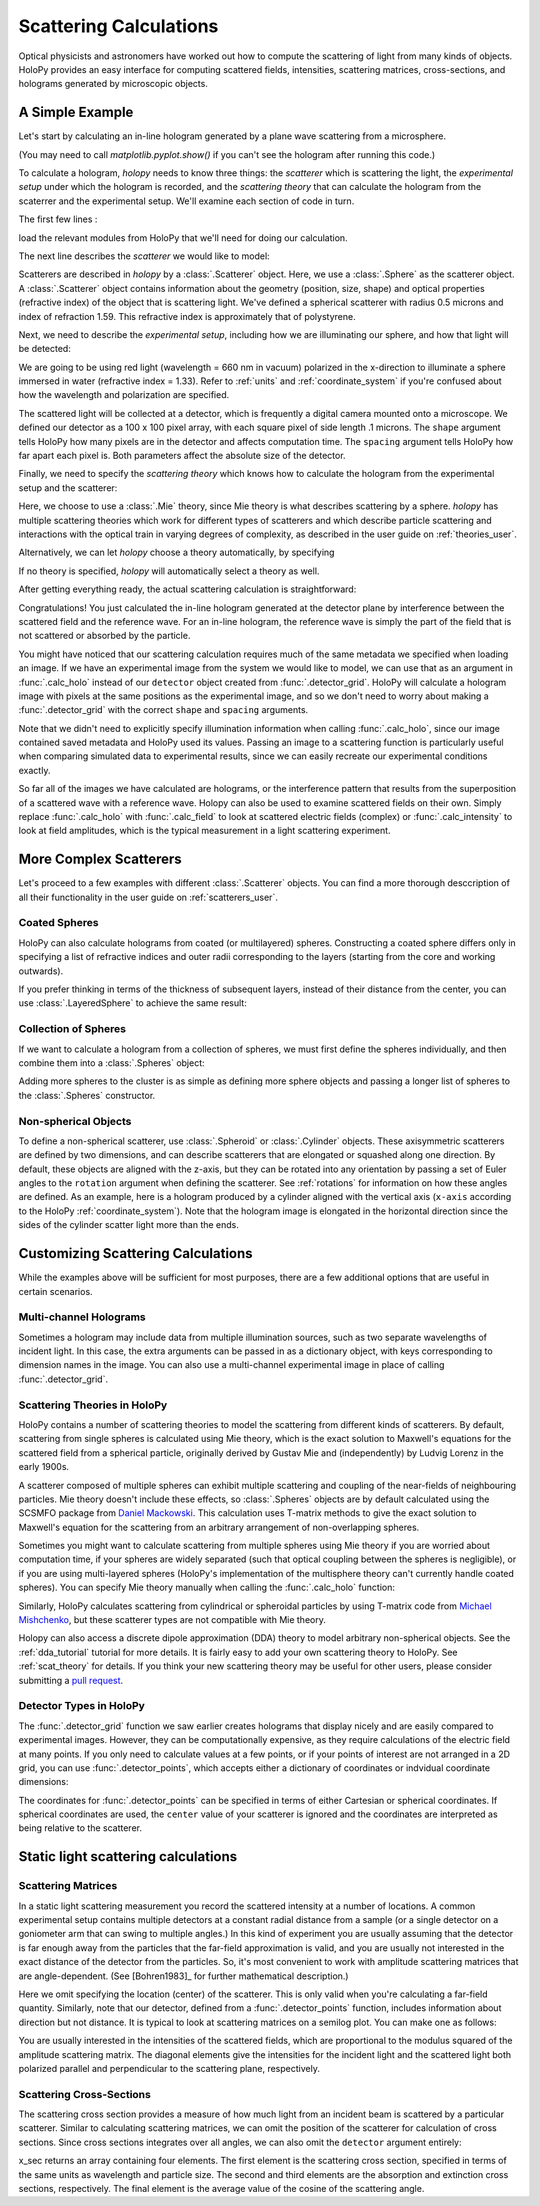 .. _calc_tutorial:

Scattering Calculations
=======================

Optical physicists and astronomers have worked out how to compute the
scattering of light from many kinds of objects.  HoloPy provides an
easy interface for computing scattered fields, intensities, scattering
matrices, cross-sections, and holograms generated by microscopic objects.


A Simple Example
~~~~~~~~~~~~~~~~

Let's start by calculating an in-line hologram generated by a
plane wave scattering from a microsphere.

.. plot:: pyplots/calc_sphere.py
   :include-source:

.. image:: ../images/calc_sphere.png
   :scale: 300 %
   :alt: Calculated hologram of a single sphere.

(You may need to call `matplotlib.pyplot.show()` if you can't see the hologram after running this code.)

To calculate a hologram, `holopy` needs to know three things: the *scatterer* which is scattering the light, the *experimental setup* under which the hologram is recorded, and the *scattering theory* that can calculate the hologram from the scaterrer and the experimental setup. We'll examine each section of code in turn.

The first few lines :

..  testcode::

    import holopy as hp
    from holopy.scattering import calc_holo, Sphere
    from holopy.scattering.theory import Mie

load the relevant modules from HoloPy that we'll need for doing our
calculation.

The next line describes the *scatterer* we would like to model:

..  testcode::

    sphere = Sphere(n=1.59, r=0.5, center=(4, 4, 5))

Scatterers are described in `holopy` by a :class:`.Scatterer` object. Here, we use a :class:`.Sphere` as the scatterer object. A :class:`.Scatterer` object
contains information about the geometry (position, size, shape) and optical
properties (refractive index) of the object that is scattering light. We've
defined a spherical scatterer with radius 0.5 microns and index of refraction
1.59. This refractive index is approximately that of polystyrene.

Next, we need to describe the *experimental setup*, including how we are
illuminating our sphere, and how that light will be detected:

..  testcode::

    medium_index = 1.33
    illum_wavelen = 0.66
    illum_polarization = (1, 0)
    detector = hp.detector_grid(shape=100, spacing=0.1)

We are going to be using red light (wavelength = 660 nm in vacuum) polarized in
the x-direction to illuminate a sphere immersed in water (refractive index =
1.33). Refer to :ref:`units` and :ref:`coordinate_system` if you're confused
about how the wavelength and polarization are specified.

The scattered light will be collected at a detector, which is frequently a
digital camera mounted onto a microscope.  We defined our detector as a 100 x
100 pixel array, with each square pixel of side length .1 microns.  The
``shape`` argument tells HoloPy how many pixels are in the detector and affects
computation time. The ``spacing`` argument tells HoloPy how far apart each
pixel is. Both parameters affect the absolute size of the detector.

Finally, we need to specify the *scattering theory* which knows how to calculate the hologram from the experimental setup and the scatterer:

..  testcode::

    theory = Mie()

Here, we choose to use a :class:`.Mie` theory, since Mie theory is what
describes scattering by a sphere. `holopy` has multiple scattering theories
which work for different types of scatterers and which describe particle
scattering and interactions with the optical train in varying degrees of
complexity, as described in the user guide on :ref:`theories_user`.

Alternatively, we can let `holopy` choose a theory automatically, by specifying

..  testcode::

    theory = "auto"

If no theory is specified, `holopy` will automatically select a theory as well.


After getting everything ready, the actual scattering calculation is straightforward:

..  testcode::

    holo = calc_holo(detector, sphere, medium_index, illum_wavelen,
                     illum_polarization, theory=theory)
    hp.show(holo)

Congratulations! You just calculated the in-line hologram generated at the
detector plane by interference between the scattered field and the reference
wave. For an in-line hologram, the reference wave is simply the part of the
field that is not scattered or absorbed by the particle.

..  testcode::
    :hide:

    print(holo[0,0].values[0])

..  testoutput::
    :hide:

    1.01201...

You might have noticed that our scattering calculation requires much of the same
metadata we specified when loading an image. If we have an experimental image
from the system we would like to model, we can use that as an argument in
:func:`.calc_holo` instead of our ``detector`` object created from
:func:`.detector_grid`. HoloPy will calculate a hologram image with pixels at
the same positions as the experimental image, and so we don't need to worry
about making a :func:`.detector_grid` with the correct ``shape`` and ``spacing``
arguments.


..  testcode::

    from holopy.core.io import get_example_data_path
    imagepath = get_example_data_path('image0002.h5')
    exp_img = hp.load(imagepath)
    holo = calc_holo(exp_img, sphere)

..  testcode::
    :hide:

    print(exp_img.shape)
    print(holo[0,0].values[0])

..  testoutput::
    :hide:

    (1, 100, 100)
    1.0120178...

Note that we didn't need to explicitly specify illumination information when
calling :func:`.calc_holo`, since our image contained saved metadata and HoloPy
used its values. Passing an image to a scattering function is particularly
useful when comparing simulated data to experimental results, since we can
easily recreate our experimental conditions exactly.

So far all of the images we have calculated are holograms, or the interference
pattern that results from the superposition of a scattered wave with a reference
wave. Holopy can also be used to examine scattered fields on their own. Simply
replace :func:`.calc_holo` with :func:`.calc_field` to look at scattered
electric fields (complex) or :func:`.calc_intensity` to look at field
amplitudes, which is the typical measurement in a light scattering experiment.

.. _more_scattering_ex:

More Complex Scatterers
~~~~~~~~~~~~~~~~~~~~~~~

Let's proceed to a few examples with different :class:`.Scatterer` objects.
You can find a more thorough desccription of all their functionality in the
user guide on :ref:`scatterers_user`.

Coated Spheres
--------------

HoloPy can also calculate holograms from coated (or multilayered) spheres.
Constructing a coated sphere differs only in specifying a
list of refractive indices and outer radii corresponding to the layers
(starting from the core and working outwards).

..  testcode::

    coated_sphere = Sphere(center=(2.5, 5, 5), n=(1.59, 1.42), r=(0.3, 0.6))
    holo = calc_holo(exp_img, coated_sphere)
    hp.show(holo)

..  testcode::
    :hide:

    print(holo[0,0,0].values)

..  testoutput::
    :hide:

    0.97506085...

If you prefer thinking in terms of the thickness of subsequent layers, instead
of their distance from the center, you can use :class:`.LayeredSphere` to achieve
the same result:

..  testcode::

    from holopy.scattering import LayeredSphere
    coated_sphere = LayeredSphere(center=(2.5, 5, 5), n=(1.59, 1.42), t=(0.3, 0.3))

Collection of Spheres
---------------------

If we want to calculate a hologram from a collection of spheres, we must
first define the spheres individually, and then combine them into a
:class:`.Spheres` object:

..  testcode::

    from holopy.scattering import Spheres
    s1 = Sphere(center=(5, 5, 5), n = 1.59, r = .5)
    s2 = Sphere(center=(4, 4, 5), n = 1.59, r = .5)
    collection = Spheres([s1, s2])
    holo = calc_holo(exp_img, collection)
    hp.show(holo)

..  testcode::
    :hide:

    print(holo[0,0].values[0])

..  testoutput::
    :hide:

    1.0489765...

.. image:: ../images/calc_twosphere.png
   :scale: 300 %
   :alt: Calculated hologram of two spheres.

Adding more spheres to the cluster is as simple as defining more
sphere objects and passing a longer list of spheres to the
:class:`.Spheres` constructor.

Non-spherical Objects
---------------------

To define a non-spherical scatterer, use :class:`.Spheroid` or :class:`.Cylinder` objects. These axisymmetric scatterers are defined by two dimensions, and can describe scatterers that are elongated or squashed along one direction.
By default, these objects are aligned with the z-axis, but they can be rotated into any orientation by passing a set of Euler angles to the ``rotation`` argument when defining the scatterer. See :ref:`rotations` for information on how these angles are defined.
As an example, here is a hologram produced by a cylinder aligned with the vertical axis (``x-axis`` according to the HoloPy :ref:`coordinate_system`).
Note that the hologram image is elongated in the horizontal direction since the sides of the cylinder scatter light more than the ends.

..  testcode::

    import numpy as np
    from holopy.scattering import Cylinder
    c = Cylinder(center=(5, 5, 7), n = 1.59, d=0.75, h=2, rotation=(0,np.pi/2, 0))
    holo = calc_holo(exp_img, c)
    hp.show(holo)

..  testcode::
    :hide:

    print(np.isclose(holo[0,0].values, 0.97450458))

..  testoutput::
    :hide:

    [ True]

.. image:: ../images/calc_cylinder.png
   :scale: 300 %
   :alt: Calculated hologram of a cylinder.


.. _custom_scat:

Customizing Scattering Calculations
~~~~~~~~~~~~~~~~~~~~~~~~~~~~~~~~~~~

While the examples above will be sufficient for most purposes, there are a few
additional options that are useful in certain scenarios.

Multi-channel Holograms
-----------------------

Sometimes a hologram may include data from multiple illumination sources,
such as two separate wavelengths of incident light. In this case, the extra
arguments can be passed in as a dictionary object, with keys corresponding to
dimension names in the image. You can also use a multi-channel experimental image
in place of calling :func:`.detector_grid`.

..  testcode::

    illum_dim = {'illumination':['red', 'green']}
    n_dict = {'red':1.58,'green':1.60}
    wl_dict = {'red':0.690,'green':0.520}
    det_c = hp.detector_grid(shape=200, spacing=0.1, extra_dims = illum_dim)
    s_c = Sphere(r=0.6, n=n_dict, center=[6,6,6])
    holo = calc_holo(det_c, s_c, illum_wavelen=wl_dict, illum_polarization=(0,1), medium_index=1.33)

..  image:: ../images/calc_multi.png
    :scale: 300 %
    :alt: Calculated hologram of a sphere at 2 wavelengths

Scattering Theories in HoloPy
-----------------------------

HoloPy contains a number of scattering theories to model the scattering
from different kinds of scatterers. By default, scattering from single
spheres is calculated using Mie theory, which is the exact solution
to Maxwell's equations for the scattered field from a spherical
particle, originally derived by Gustav Mie and (independently) by
Ludvig Lorenz in the early 1900s.

A scatterer composed of multiple spheres can exhibit multiple scattering
and coupling of the near-fields of neighbouring particles. Mie theory doesn't include
these effects, so :class:`.Spheres` objects are by default calculated using the
SCSMFO package from `Daniel Mackowski <http://www.eng.auburn.edu/~dmckwski/>`_.
This calculation uses T-matrix methods to give the exact solution to Maxwell's equation
for the scattering from an arbitrary arrangement of non-overlapping spheres.

Sometimes you might want to calculate scattering from multiple spheres
using Mie theory if you are worried about computation time,
if your spheres are widely separated (such that optical coupling between
the spheres is negligible),
or if you are
using multi-layered spheres (HoloPy's implementation of the multisphere theory
can't currently handle coated spheres). You can specify Mie theory manually when
calling the :func:`.calc_holo` function:

..  testcode::

    from holopy.scattering import Mie
    holo = calc_holo(exp_img, collection, theory = Mie)

..  testcode::
    :hide:

    print(holo[0,0,0].values)

..  testoutput::
    :hide:

    1.04802354...

Similarly, HoloPy calculates scattering from cylindrical or spheroidal particles by using T-matrix code from `Michael Mishchenko <https://www.giss.nasa.gov/staff/mmishchenko/t_matrix.html>`_, but these scatterer types are not compatible with Mie theory.

Holopy can also access a discrete dipole approximation (DDA) theory to model
arbitrary non-spherical objects. See the :ref:`dda_tutorial` tutorial for more
details. It is fairly easy to add your own scattering theory to HoloPy. See
:ref:`scat_theory` for details. If you think your new scattering theory may be
useful for other users, please consider submitting a `pull request
<https://github.com/manoharan-lab/holopy/pulls>`_.

Detector Types in HoloPy
------------------------

The :func:`.detector_grid` function we saw earlier creates holograms that
display nicely and are easily compared to experimental images. However, they can
be computationally expensive, as they require calculations of the electric field
at many points. If you only need to calculate values at a few points, or if your
points of interest are not arranged in a 2D grid, you can use
:func:`.detector_points`, which accepts either a dictionary of coordinates or
indvidual coordinate dimensions:

..  testcode::

    x = [0, 1, 0, 1, 2]
    y = [0, 0, 1, 1, 1]
    z = -1
    coord_dict = {'x': x, 'y': y, 'z': z}
    detector = hp.detector_points(x = x, y = y, z = z)
    detector = hp.detector_points(coord_dict)

..  testcode::
    :hide:

    print(detector[0].values)

..  testoutput::
    :hide:

    0.0

The coordinates for :func:`.detector_points` can be specified in terms of either
Cartesian or spherical coordinates. If spherical coordinates are used, the
``center`` value of your scatterer is ignored and the coordinates are
interpreted as being relative to the scatterer.


Static light scattering calculations
~~~~~~~~~~~~~~~~~~~~~~~~~~~~~~~~~~~~

Scattering Matrices
-------------------
In a static light scattering measurement you record the scattered intensity at a
number of locations. A common experimental setup contains multiple detectors at
a constant radial distance from a sample (or a single detector on a goniometer
arm that can swing to multiple angles.) In this kind of experiment you are
usually assuming that the detector is far enough away from the particles that
the far-field approximation is valid, and you are usually not interested in the
exact distance of the detector from the particles. So, it's most convenient to
work with amplitude scattering matrices that are angle-dependent. (See
[Bohren1983]_ for further mathematical description.)

..  testcode::

    import numpy as np
    from holopy.scattering import calc_scat_matrix

    detector = hp.detector_points(theta = np.linspace(0, np.pi, 100), phi = 0)
    distant_sphere = Sphere(r=0.5, n=1.59)
    matr = calc_scat_matrix(detector, distant_sphere, medium_index, illum_wavelen)

..  testcode::
    :hide:

    print(matr[0,0,0].values.real)
    print(matr[0,0,0].values.imag)

..  testoutput::
    :hide:

    24.6569504200...
    -19.7655277886...

Here we omit specifying the location (center) of the scatterer. This is
only valid when you're calculating a far-field quantity. Similarly, note
that our detector, defined from a :func:`.detector_points` function,
includes information about direction but not distance. It is typical
to look at scattering matrices on a semilog plot. You can make one as follows:

..  testcode::

    import matplotlib.pyplot as plt
    plt.figure()
    plt.semilogy(np.linspace(0, np.pi, 100), abs(matr[:,0,0])**2)
    plt.semilogy(np.linspace(0, np.pi, 100), abs(matr[:,1,1])**2)
    plt.show()

.. plot:: pyplots/calc_scat_matr.py

You are usually interested in the intensities of the scattered fields, which are
proportional to the modulus squared of the amplitude scattering matrix. The
diagonal elements give the intensities for the incident light and the scattered light
both polarized parallel and perpendicular to the scattering plane, respectively.

Scattering Cross-Sections
-------------------------

The scattering cross section provides a measure of how much light from an
incident beam is scattered by a particular scatterer. Similar to calculating
scattering matrices, we can omit the position of the scatterer for calculation
of cross sections. Since cross sections integrates over all angles, we can also
omit the ``detector`` argument entirely:

..  testcode::

    from holopy.scattering import calc_cross_sections
    x_sec = calc_cross_sections(distant_sphere, medium_index, illum_wavelen, illum_polarization)

..  testcode::
    :hide:

    print(x_sec.values)

..  testoutput::
    :hide:

    [1.93274289 0.         1.93274289 0.91619823]

x_sec returns an array containing four elements. The first element is the
scattering cross section, specified in terms of the same units as wavelength and
particle size. The second and third elements are the absorption and extinction
cross sections, respectively. The final element is the average value of the
cosine of the scattering angle.
